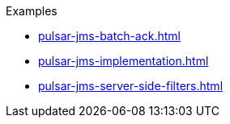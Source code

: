 .Examples
** xref:pulsar-jms-batch-ack.adoc[]
** xref:pulsar-jms-implementation.adoc[]
** xref:pulsar-jms-server-side-filters.adoc[]